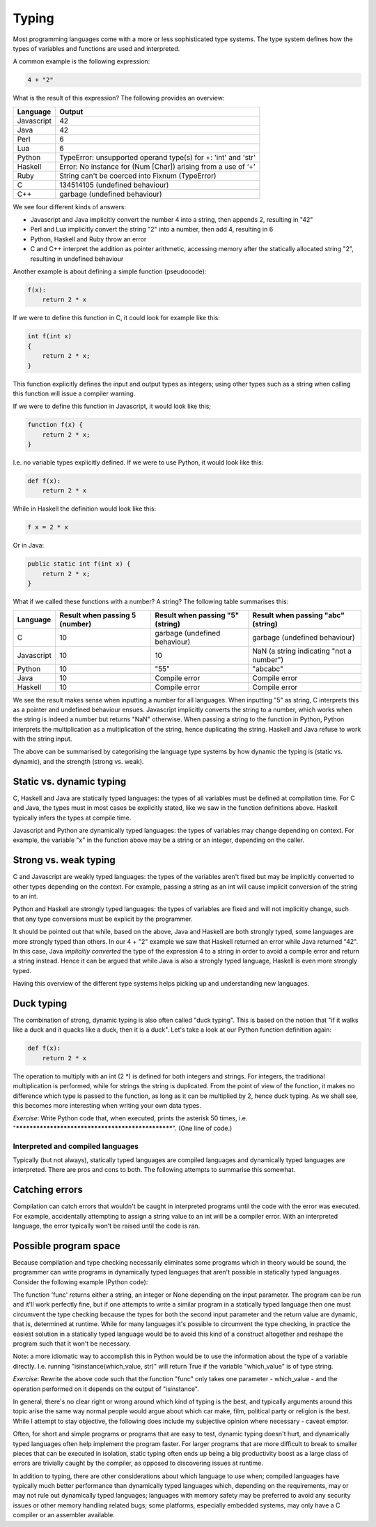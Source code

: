 Typing
------

Most programming languages come with a more or less sophisticated type systems. The type system defines how the types of variables and functions are used and interpreted.

A common example is the following expression:

.. code-block:: bash

    4 + "2"

What is the result of this expression? The following provides an overview:

+------------+---------------------------------------------------------------+
| Language   | Output                                                        |
+============+===============================================================+
| Javascript | 42                                                            |
+------------+---------------------------------------------------------------+
| Java       | 42                                                            |
+------------+---------------------------------------------------------------+
| Perl       | 6                                                             |
+------------+---------------------------------------------------------------+
| Lua        | 6                                                             |
+------------+---------------------------------------------------------------+
| Python     | TypeError: unsupported operand type(s) for +: 'int' and 'str' |
+------------+---------------------------------------------------------------+
| Haskell    | Error: No instance for (Num [Char]) arising from a use of ‘+’ |
+------------+---------------------------------------------------------------+
| Ruby       | String can't be coerced into Fixnum (TypeError)               |
+------------+---------------------------------------------------------------+
| C          | 134514105 (undefined behaviour)                               |
+------------+---------------------------------------------------------------+
| C++        | garbage (undefined behaviour)                                 |
+------------+---------------------------------------------------------------+

We see four different kinds of answers:

* Javascript and Java implicitly convert the number 4 into a string, then appends 2, resulting in "42"
* Perl and Lua implicitly convert the string "2" into a number, then add 4, resulting in 6
* Python, Haskell and Ruby throw an error
* C and C++ interpret the addition as pointer arithmetic, accessing memory after the statically allocated string "2", resulting in undefined behaviour

Another example is about defining a simple function (pseudocode):

.. code-block:: bash

    f(x):
        return 2 * x

If we were to define this function in C, it could look for example like this:

.. code-block:: bash

    int f(int x)
    {
        return 2 * x;
    }

This function explicitly defines the input and output types as integers; using other types such as a string when calling this function will issue a compiler warning.

If we were to define this function in Javascript, it would look like this;

.. code-block:: javascript

    function f(x) {
        return 2 * x;
    }

I.e. no variable types explicitly defined. If we were to use Python, it would look like this:

.. code-block:: python

    def f(x):
        return 2 * x

While in Haskell the definition would look like this:

.. code-block:: haskell

    f x = 2 * x

Or in Java:

.. code-block:: java

    public static int f(int x) {
        return 2 * x;
    }

What if we called these functions with a number? A string? The following table summarises this:

+------------+--------------------------------+----------------------------------+------------------------------------------+
| Language   | Result when passing 5 (number) | Result when passing "5" (string) | Result when passing "abc" (string)       |
+============+================================+==================================+==========================================+
| C          | 10                             | garbage (undefined behaviour)    | garbage (undefined behaviour)            |
+------------+--------------------------------+----------------------------------+------------------------------------------+
| Javascript | 10                             | 10                               | NaN (a string indicating "not a number") |
+------------+--------------------------------+----------------------------------+------------------------------------------+
| Python     | 10                             | "55"                             | "abcabc"                                 |
+------------+--------------------------------+----------------------------------+------------------------------------------+
| Java       | 10                             | Compile error                    | Compile error                            |
+------------+--------------------------------+----------------------------------+------------------------------------------+
| Haskell    | 10                             | Compile error                    | Compile error                            |
+------------+--------------------------------+----------------------------------+------------------------------------------+

We see the result makes sense when inputting a number for all languages. When inputting "5" as string, C interprets this as a pointer and undefined behaviour ensues. Javascript implicitly converts the string to a number, which works when the string is indeed a number but returns "NaN" otherwise. When passing a string to the function in Python, Python interprets the multiplication as a multiplication of the string, hence duplicating the string. Haskell and Java refuse to work with the string input.

The above can be summarised by categorising the language type systems by how dynamic the typing is (static vs. dynamic), and the strength (strong vs. weak).

Static vs. dynamic typing
~~~~~~~~~~~~~~~~~~~~~~~~~

C, Haskell and Java are statically typed languages: the types of all variables must be defined at compilation time. For C and Java, the types must in most cases be explicitly stated, like we saw in the function definitions above. Haskell typically infers the types at compile time.

Javascript and Python are dynamically typed languages: the types of variables may change depending on context. For example, the variable "x" in the function above may be a string or an integer, depending on the caller.

Strong vs. weak typing
~~~~~~~~~~~~~~~~~~~~~~

C and Javascript are weakly typed languages: the types of the variables aren't fixed but may be implicitly converted to other types depending on the context. For example, passing a string as an int will cause implicit conversion of the string to an int.

Python and Haskell are strongly typed languages: the types of variables are fixed and will not implicitly change, such that any type conversions must be explicit by the programmer.

It should be pointed out that while, based on the above, Java and Haskell are both strongly typed, some languages are more strongly typed than others. In our 4 + "2" example we saw that Haskell returned an error while Java returned "42". In this case, Java *implicitly converted* the type of the expression 4 to a string in order to avoid a compile error and return a string instead. Hence it can be argued that while Java is also a strongly typed language, Haskell is even more strongly typed.

Having this overview of the different type systems helps picking up and understanding new languages.

Duck typing
~~~~~~~~~~~

The combination of strong, dynamic typing is also often called "duck typing". This is based on the notion that "if it walks like a duck and it quacks like a duck, then it is a duck". Let's take a look at our Python function definition again:

.. code-block:: python

    def f(x):
        return 2 * x

The operation to multiply with an int (2 \*) is defined for both integers and strings. For integers, the traditional multiplication is performed, while for strings the string is duplicated. From the point of view of the function, it makes no difference which type is passed to the function, as long as it can be multiplied by 2, hence duck typing. As we shall see, this becomes more interesting when writing your own data types.

*Exercise*: Write Python code that, when executed, prints the asterisk 50 times, i.e. "**************************************************". (One line of code.)

Interpreted and compiled languages
==================================

Typically (but not always), statically typed languages are compiled languages and dynamically typed languages are interpreted. There are pros and cons to both. The following attempts to summarise this somewhat.

Catching errors
~~~~~~~~~~~~~~~

Compilation can catch errors that wouldn't be caught in interpreted programs until the code with the error was executed. For example, accidentally attempting to assign a string value to an int will be a compiler error. With an interpreted language, the error typically won't be raised until the code is ran.

Possible program space
~~~~~~~~~~~~~~~~~~~~~~

Because compilation and type checking necessarily eliminates some programs which in theory would be sound, the programmer can write programs in dynamically typed languages that aren't possible in statically typed languages. Consider the following example (Python code):

.. code-block:: python
    :linenos:

    def func(which_type, which_value):
        if which_type == 'str':
            return which_value + 'a'
        elif which_type == 'int':
            return which_value + 5
        else:
            return None

    # the following parameters are hard coded here but could e.g. be read from a file instead
    print func('str', 'foo')
    print func('int', 42)

The function 'func' returns either a string, an integer or None depending on the input parameter. The program can be run and it'll work perfectly fine, but if one attempts to write a similar program in a statically typed language then one must circumvent the type checking because the types for both the second input parameter and the return value are dynamic, that is, determined at runtime. While for many languages it's possible to circumvent the type checking, in practice the easiest solution in a statically typed language would be to avoid this kind of a construct altogether and reshape the program such that it won't be necessary.

Note: a more idiomatic way to accomplish this in Python would be to use the information about the type of a variable directly. I.e. running "isinstance(which_value, str)" will return True if the variable "which_value" is of type string.

*Exercise*: Rewrite the above code such that the function "func" only takes one parameter - which_value - and the operation performed on it depends on the output of "isinstance".

In general, there's no clear right or wrong around which kind of typing is the best, and typically arguments around this topic arise the same way normal people would argue about which car make, film, political party or religion is the best. While I attempt to stay objective, the following does include my subjective opinion where necessary - caveat emptor.

Often, for short and simple programs or programs that are easy to test, dynamic typing doesn't hurt, and dynamically typed languages often help implement the program faster. For larger programs that are more difficult to break to smaller pieces that can be executed in isolation, static typing often ends up being a big productivity boost as a large class of errors are trivially caught by the compiler, as opposed to discovering issues at runtime.

In addition to typing, there are other considerations about which language to use when; compiled languages have typically much better performance than dynamically typed languages which, depending on the requirements, may or may not rule out dynamically typed languages; languages with memory safety may be preferred to avoid any security issues or other memory handling related bugs; some platforms, especially embedded systems, may only have a C compiler or an assembler available.
